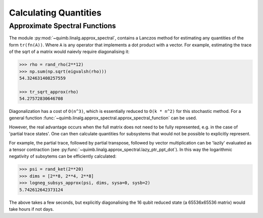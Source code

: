 ######################
Calculating Quantities
######################


Approximate Spectral Functions
==============================

The module :py:mod:`~quimb.linalg.approx_spectral`, contains a Lanczos method for estimating any quantities of the form ``tr(fn(A))``. Where ``A`` is any operator that implements a dot product with a vector. For example, estimating the trace of the sqrt of a matrix would naievly require diagonalising it:

.. code-block:: python

    >>> rho = rand_rho(2**12)
    >>> np.sum(np.sqrt(eigvalsh(rho)))
    54.324631408257559

    >>> tr_sqrt_approx(rho)
    54.27572830646708

Diagonalization has a cost of ``O(n^3)``, which is essentially reduced to ``O(k * n^2)`` for this stochastic method. For a general function :func:`~quimb.linalg.approx_spectral.approx_spectral_function` can be used.

However, the real advantage occurs when the full matrix does not need to be fully represented, e.g. in the case of 'partial trace states'. One can then calculate quantities for subsystems that would not be possible to explicitly represent.

For example, the partial trace, followed by partial transpose, followed by vector multiplication can be 'lazily' evaluated as a tensor contraction (see :py:func:`~quimb.linalg.approx_spectral.lazy_ptr_ppt_dot`). In this way the logarithmic negativity of subsytems can be efficiently calculated:

.. code-block:: python

    >>> psi = rand_ket(2**20)
    >>> dims = [2**8, 2**4, 2**8]
    >>> logneg_subsys_approx(psi, dims, sysa=0, sysb=2)
    5.742612642373124

The above takes a few seconds, but explicitly diagonalising the 16 qubit reduced state (a 65536x65536 matrix) would take hours if not days.
